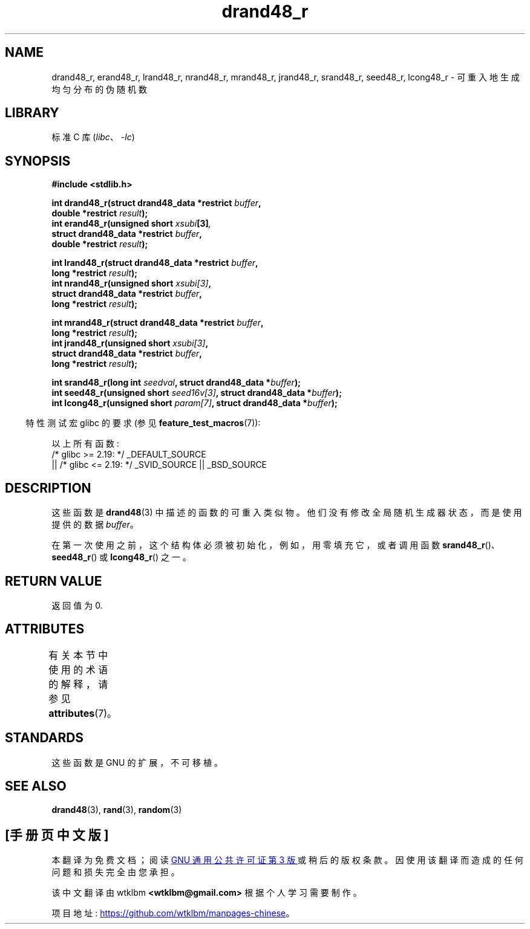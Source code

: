 .\" -*- coding: UTF-8 -*-
'\" t
.\" Copyright 2003 Walter Harms, 2004 Andries Brouwer <aeb@cwi.nl>.
.\"
.\" SPDX-License-Identifier: Linux-man-pages-copyleft
.\"
.\" Created 2004-10-31. Text taken from a page by Walter Harms, 2003-09-08
.\"
.\"*******************************************************************
.\"
.\" This file was generated with po4a. Translate the source file.
.\"
.\"*******************************************************************
.TH drand48_r 3 2023\-02\-05 "Linux man\-pages 6.03" 
.SH NAME
drand48_r, erand48_r, lrand48_r, nrand48_r, mrand48_r, jrand48_r, srand48_r,
seed48_r, lcong48_r \- 可重入地生成均匀分布的伪随机数
.SH LIBRARY
标准 C 库 (\fIlibc\fP、\fI\-lc\fP)
.SH SYNOPSIS
.nf
\fB#include <stdlib.h>\fP
.PP
\fBint drand48_r(struct drand48_data *restrict \fP\fIbuffer\fP\fB,\fP
\fB              double *restrict \fP\fIresult\fP\fB);\fP
\fBint erand48_r(unsigned short \fP\fIxsubi\fP\fB[3]\fP\fI,\fP
\fB              struct drand48_data *restrict \fP\fIbuffer\fP\fB,\fP
\fB              double *restrict \fP\fIresult\fP\fB);\fP
.PP
\fBint lrand48_r(struct drand48_data *restrict \fP\fIbuffer\fP\fB,\fP
\fB              long *restrict \fP\fIresult\fP\fB);\fP
\fBint nrand48_r(unsigned short \fP\fIxsubi[3]\fP\fB,\fP
\fB              struct drand48_data *restrict \fP\fIbuffer\fP\fB,\fP
\fB              long *restrict \fP\fIresult\fP\fB);\fP
.PP
\fBint mrand48_r(struct drand48_data *restrict \fP\fIbuffer\fP\fB,\fP
\fB              long *restrict \fP\fIresult\fP\fB);\fP
\fBint jrand48_r(unsigned short \fP\fIxsubi[3]\fP\fB,\fP
\fB              struct drand48_data *restrict \fP\fIbuffer\fP\fB,\fP
\fB              long *restrict \fP\fIresult\fP\fB);\fP
.PP
\fBint srand48_r(long int \fP\fIseedval\fP\fB, struct drand48_data *\fP\fIbuffer\fP\fB);\fP
\fBint seed48_r(unsigned short \fP\fIseed16v[3]\fP\fB, struct drand48_data *\fP\fIbuffer\fP\fB);\fP
\fBint lcong48_r(unsigned short \fP\fIparam[7]\fP\fB, struct drand48_data *\fP\fIbuffer\fP\fB);\fP
.fi
.PP
.RS -4
特性测试宏 glibc 的要求 (参见 \fBfeature_test_macros\fP(7)):
.RE
.PP
.\" .BR drand48_r (),
.\" .BR erand48_r (),
.\" .BR lrand48_r (),
.\" .BR nrand48_r (),
.\" .BR mrand48_r (),
.\" .BR jrand48_r (),
.\" .BR srand48_r (),
.\" .BR seed48_r (),
.\" .BR lcong48_r ():
以上所有函数:
.nf
    /* glibc >= 2.19: */ _DEFAULT_SOURCE
        || /* glibc <= 2.19: */ _SVID_SOURCE || _BSD_SOURCE
.fi
.SH DESCRIPTION
这些函数是 \fBdrand48\fP(3) 中描述的函数的可重入类似物。 他们没有修改全局随机生成器状态，而是使用提供的数据 \fIbuffer\fP。
.PP
在第一次使用之前，这个结构体必须被初始化，例如，用零填充它，或者调用函数 \fBsrand48_r\fP()、\fBseed48_r\fP() 或
\fBlcong48_r\fP() 之一。
.SH "RETURN VALUE"
返回值为 0.
.SH ATTRIBUTES
有关本节中使用的术语的解释，请参见 \fBattributes\fP(7)。
.ad l
.nh
.TS
allbox;
lbx lb lb
l l l.
Interface	Attribute	Value
T{
\fBdrand48_r\fP(),
\fBerand48_r\fP(),
\fBlrand48_r\fP(),
\fBnrand48_r\fP(),
\fBmrand48_r\fP(),
\fBjrand48_r\fP(),
\fBsrand48_r\fP(),
\fBseed48_r\fP(),
\fBlcong48_r\fP()
T}	Thread safety	MT\-Safe race:buffer
.TE
.hy
.ad
.sp 1
.SH STANDARDS
这些函数是 GNU 的扩展，不可移植。
.SH "SEE ALSO"
\fBdrand48\fP(3), \fBrand\fP(3), \fBrandom\fP(3)
.PP
.SH [手册页中文版]
.PP
本翻译为免费文档；阅读
.UR https://www.gnu.org/licenses/gpl-3.0.html
GNU 通用公共许可证第 3 版
.UE
或稍后的版权条款。因使用该翻译而造成的任何问题和损失完全由您承担。
.PP
该中文翻译由 wtklbm
.B <wtklbm@gmail.com>
根据个人学习需要制作。
.PP
项目地址:
.UR \fBhttps://github.com/wtklbm/manpages-chinese\fR
.ME 。
